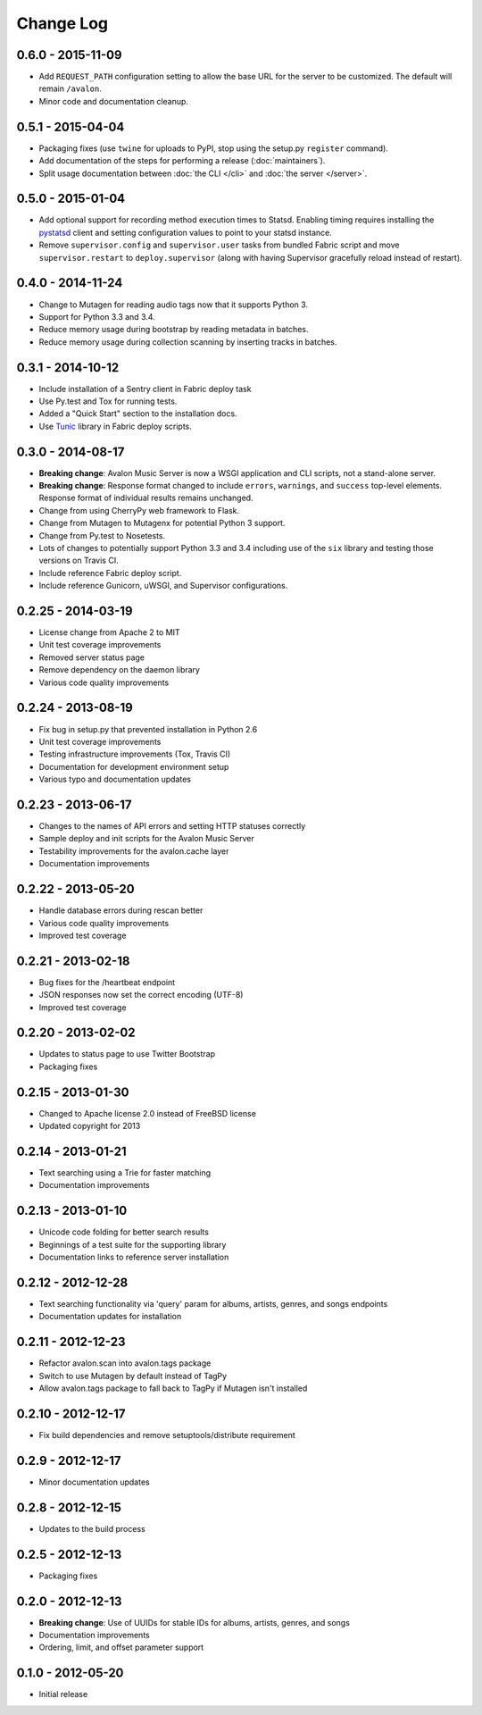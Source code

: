Change Log
==========

0.6.0 - 2015-11-09
------------------
* Add ``REQUEST_PATH`` configuration setting to allow the base URL for the server
  to be customized. The default will remain ``/avalon``.
* Minor code and documentation cleanup.

0.5.1 - 2015-04-04
------------------
* Packaging fixes (use ``twine`` for uploads to PyPI, stop using the setup.py
  ``register`` command).
* Add documentation of the steps for performing a release (:doc:`maintainers`).
* Split usage documentation between :doc:`the CLI </cli>` and
  :doc:`the server </server>`.

0.5.0 - 2015-01-04
------------------
* Add optional support for recording method execution times to Statsd. Enabling
  timing requires installing the `pystatsd <https://github.com/jsocol/pystatsd>`_
  client and setting configuration values to point to your statsd instance.
* Remove ``supervisor.config`` and ``supervisor.user`` tasks from bundled Fabric
  script and move ``supervisor.restart`` to ``deploy.supervisor`` (along with
  having Supervisor gracefully reload instead of restart).

0.4.0 - 2014-11-24
------------------
* Change to Mutagen for reading audio tags now that it supports Python 3.
* Support for Python 3.3 and 3.4.
* Reduce memory usage during bootstrap by reading metadata in batches.
* Reduce memory usage during collection scanning by inserting tracks in batches.

0.3.1 - 2014-10-12
------------------
* Include installation of a Sentry client in Fabric deploy task
* Use Py.test and Tox for running tests.
* Added a "Quick Start" section to the installation docs.
* Use `Tunic <http://tunic.rtfd.org>`_ library in Fabric deploy scripts.

0.3.0 - 2014-08-17
------------------
* **Breaking change**: Avalon Music Server is now a WSGI application and CLI
  scripts, not a stand-alone server.
* **Breaking change**: Response format changed to include ``errors``, ``warnings``,
  and ``success`` top-level elements. Response format of individual results
  remains unchanged.
* Change from using CherryPy web framework to Flask.
* Change from Mutagen to Mutagenx for potential Python 3 support.
* Change from Py.test to Nosetests.
* Lots of changes to potentially support Python 3.3 and 3.4 including use of
  the ``six`` library and testing those versions on Travis CI.
* Include reference Fabric deploy script.
* Include reference Gunicorn, uWSGI, and Supervisor configurations.

0.2.25 - 2014-03-19
-------------------
* License change from Apache 2 to MIT
* Unit test coverage improvements
* Removed server status page
* Remove dependency on the daemon library
* Various code quality improvements

0.2.24 - 2013-08-19
-------------------
* Fix bug in setup.py that prevented installation in Python 2.6
* Unit test coverage improvements
* Testing infrastructure improvements (Tox, Travis CI)
* Documentation for development environment setup
* Various typo and documentation updates

0.2.23 - 2013-06-17
-------------------
* Changes to the names of API errors and setting HTTP statuses correctly
* Sample deploy and init scripts for the Avalon Music Server
* Testability improvements for the avalon.cache layer
* Documentation improvements

0.2.22 - 2013-05-20
-------------------
* Handle database errors during rescan better
* Various code quality improvements
* Improved test coverage

0.2.21 - 2013-02-18
-------------------
* Bug fixes for the /heartbeat endpoint
* JSON responses now set the correct encoding (UTF-8)
* Improved test coverage

0.2.20 - 2013-02-02
-------------------
* Updates to status page to use Twitter Bootstrap
* Packaging fixes

0.2.15 - 2013-01-30
-------------------
* Changed to Apache license 2.0 instead of FreeBSD license
* Updated copyright for 2013

0.2.14 - 2013-01-21
-------------------
* Text searching using a Trie for faster matching
* Documentation improvements

0.2.13 - 2013-01-10
-------------------
* Unicode code folding for better search results
* Beginnings of a test suite for the supporting library
* Documentation links to reference server installation

0.2.12 - 2012-12-28
-------------------
* Text searching functionality via 'query' param for
  albums, artists, genres, and songs endpoints
* Documentation updates for installation

0.2.11 - 2012-12-23
-------------------
* Refactor avalon.scan into avalon.tags package
* Switch to use Mutagen by default instead of TagPy
* Allow avalon.tags package to fall back to TagPy if
  Mutagen isn't installed

0.2.10 - 2012-12-17
-------------------
* Fix build dependencies and remove setuptools/distribute requirement

0.2.9 - 2012-12-17
------------------
* Minor documentation updates

0.2.8 - 2012-12-15
------------------
* Updates to the build process

0.2.5 - 2012-12-13
------------------
* Packaging fixes

0.2.0 - 2012-12-13
------------------
* **Breaking change**: Use of UUIDs for stable IDs for albums, artists, genres, and songs
* Documentation improvements
* Ordering, limit, and offset parameter support

0.1.0 - 2012-05-20
------------------
* Initial release
